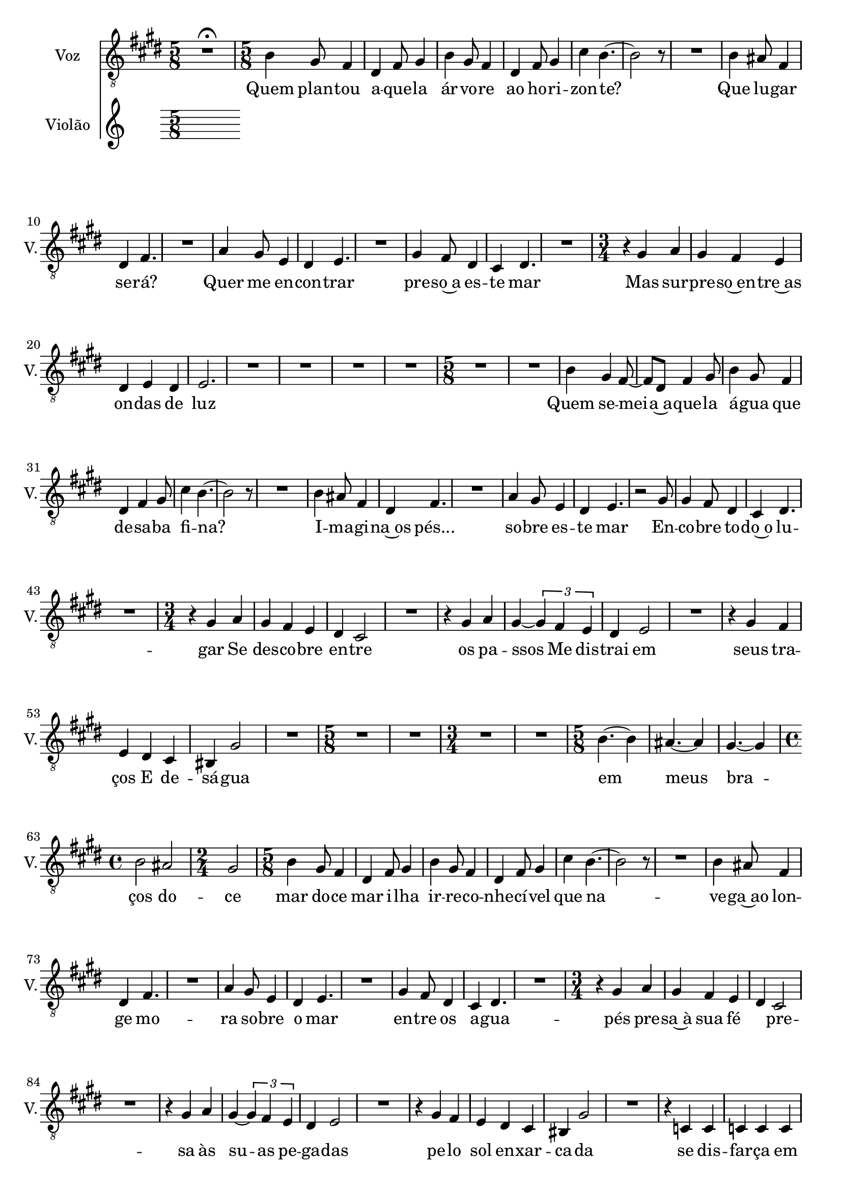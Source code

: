 \version "2.23.6"
\language "english"
% OPEN_BRACKETS:
\context Score = "Score"
<<
    % OPEN_BRACKETS:
    \context TimeSignatureContext = "Global_Context"
    {
        % OPEN_BRACKETS:
        {
        % CLOSE_BRACKETS:
        }
    % CLOSE_BRACKETS:
    }
    % OPEN_BRACKETS:
    \context Staff = "V_Staff"
    \with
    {
        instrumentName = "Voz"
        midiInstrument = "oh"
        shortInstrumentName = "V."
    }
    <<
        % OPEN_BRACKETS:
        \context Voice = "V_Voice_1"
        {
            % OPEN_BRACKETS:
            {
                % BEFORE:
                % COMMANDS:
                \key e \major
                % OPENING:
                % COMMANDS:
                \clef "treble_8"
                \time 5/8
                R1 * 5/8
                % AFTER:
                % ARTICULATIONS:
                - \fermata
                % OPENING:
                % COMMANDS:
                \time 5/8
                b4
                gs8
                fs4
                ds4
                fs8
                gs4
                b4
                gs8
                fs4
                ds4
                fs8
                gs4
                cs'4
                b4.
                % AFTER:
                % SPANNER_STARTS:
                ~
                b2
                r8
                R1 * 5/8
                b4
                as8
                fs4
                ds4
                fs4.
                R1 * 5/8
                a4
                gs8
                e4
                ds4
                e4.
                R1 * 5/8
                gs4
                fs8
                ds4
                cs4
                ds4.
                R1 * 5/8
                % OPENING:
                % COMMANDS:
                \time 3/4
                r4
                gs4
                a4
                gs4
                fs4
                e4
                ds4
                e4
                ds4
                e2.
                R2. * 4
                % OPENING:
                % COMMANDS:
                \time 5/8
                R1 * 5/8
                R1 * 5/8
                b4
                gs4
                fs8
                % AFTER:
                % SPANNER_STARTS:
                ~
                fs8
                ds8
                fs4
                gs8
                b4
                gs8
                fs4
                ds4
                fs4
                gs8
                cs'4
                b4.
                % AFTER:
                % SPANNER_STARTS:
                ~
                b2
                r8
                R1 * 5/8
                b4
                as8
                fs4
                ds4
                fs4.
                R1 * 5/8
                a4
                gs8
                e4
                ds4
                e4.
                r2
                gs8
                gs4
                fs8
                ds4
                cs4
                ds4.
                R1 * 5/8
                % OPENING:
                % COMMANDS:
                \time 3/4
                r4
                gs4
                a4
                gs4
                fs4
                e4
                ds4
                cs2
                R2.
                r4
                gs4
                a4
                gs4
                % AFTER:
                % SPANNER_STARTS:
                ~
                % OPEN_BRACKETS:
                \times 2/3
                {
                    gs4
                    fs4
                    e4
                % CLOSE_BRACKETS:
                }
                ds4
                e2
                R2.
                r4
                gs4
                fs4
                e4
                ds4
                cs4
                bs,4
                gs2
                R2.
                % OPENING:
                % COMMANDS:
                \time 5/8
                R1 * 5/8
                R1 * 5/8
                % OPENING:
                % COMMANDS:
                \time 3/4
                R1 * 3/4
                R1 * 3/4
                % OPENING:
                % COMMANDS:
                \time 5/8
                b4.
                % AFTER:
                % SPANNER_STARTS:
                ~
                b4
                as4.
                % AFTER:
                % SPANNER_STARTS:
                ~
                as4
                gs4.
                % AFTER:
                % SPANNER_STARTS:
                ~
                gs4
                % OPENING:
                % COMMANDS:
                \time 4/4
                b2
                as2
                % OPENING:
                % COMMANDS:
                \time 2/4
                gs2
                % OPENING:
                % COMMANDS:
                \time 5/8
                b4
                gs8
                fs4
                ds4
                fs8
                gs4
                b4
                gs8
                fs4
                ds4
                fs8
                gs4
                cs'4
                b4.
                % AFTER:
                % SPANNER_STARTS:
                ~
                b2
                r8
                R1 * 5/8
                b4
                as8
                fs4
                ds4
                fs4.
                R1 * 5/8
                a4
                gs8
                e4
                ds4
                e4.
                R1 * 5/8
                gs4
                fs8
                ds4
                cs4
                ds4.
                R1 * 5/8
                % OPENING:
                % COMMANDS:
                \time 3/4
                r4
                gs4
                a4
                gs4
                fs4
                e4
                ds4
                cs2
                R2.
                r4
                gs4
                a4
                gs4
                % AFTER:
                % SPANNER_STARTS:
                ~
                % OPEN_BRACKETS:
                \times 2/3
                {
                    gs4
                    fs4
                    e4
                % CLOSE_BRACKETS:
                }
                ds4
                e2
                R2.
                r4
                gs4
                fs4
                e4
                ds4
                cs4
                bs,4
                gs2
                R2.
                r4
                c4
                c4
                c4
                c4
                c4
                c4
                c2
                R2.
                r4
                c4
                c4
                c4
                c4
                c4
                c4
                c2
                R2.
                r4
                c4
                c4
                c4
                c4
                c4
                c4
                c2
                R2.
            % CLOSE_BRACKETS:
            }
        % CLOSE_BRACKETS:
        }
        % OPEN_BRACKETS:
        \context Lyrics = "V_Voice_1_Lyrics"
        {
        % OPENING:
            % COMMANDS:
            \lyricsto "V_Voice_1" { \lyricmode { \override LyricText.self-alignment-X = #CENTER
        Quem plan -- tou a -- que -- la ár -- vo -- re ao ho -- ri -- zon -- te?
        Que lu -- gar se -- rá?
        Quer me en -- con -- trar pre -- so~a es -- te mar
        Mas sur -- pre -- so~en -- tre~as on -- das de luz

        Quem se -- mei -- a~a -- que -- la á -- gua que de -- sa -- ba fi -- na?
        I -- ma -- gi -- na~os pés... so -- bre es -- te mar
        En -- co -- bre to -- do~o lu -- gar

        Se des -- co -- bre en -- tre os pa -- ssos

        Me dis -- trai em seus tra -- ços

        E de -- sá -- gua em meus bra -- ços

        do -- ce mar

        do -- ce mar



        i -- lha ir -- re -- co -- nhe -- cí -- vel que na -- ve -- ga~ao lon -- ge

        mo -- ra so -- bre o mar

        en -- tre os a -- gua -- pés

        pre -- sa~à sua fé

        ​	

        pre -- sa às su -- as pe -- ga -- das

        pe -- lo sol en -- xar -- ca -- da

        se dis -- far -- ça em mi -- ra -- gem

        mo -- ra à mar -- gem de na -- da

        se des -- faz em seus ras -- tros

        me des -- co -- bre em pe -- da -- ços

        se des -- pe -- de em meus bra -- ços



        do -- ce mar

        do -- ce mar

        do -- ce mar



        }}
        % CLOSE_BRACKETS:
        }
    % CLOSE_BRACKETS:
    >>
    % OPEN_BRACKETS:
    \context Staff = "Vlao_Staff"
    \with
    {
        instrumentName = "Violão"
        midiInstrument = "None"
        shortInstrumentName = "Gtr."
    }
    <<
        % OPEN_BRACKETS:
        \context Voice = "Vlao_Voice_1"
        {
            % OPEN_BRACKETS:
            {
            % CLOSE_BRACKETS:
            }
        % CLOSE_BRACKETS:
        }
        % OPEN_BRACKETS:
        \context Voice = "Vlao_Voice_2"
        {
            % OPEN_BRACKETS:
            {
            % CLOSE_BRACKETS:
            }
        % CLOSE_BRACKETS:
        }
    % CLOSE_BRACKETS:
    >>
% CLOSE_BRACKETS:
>>
